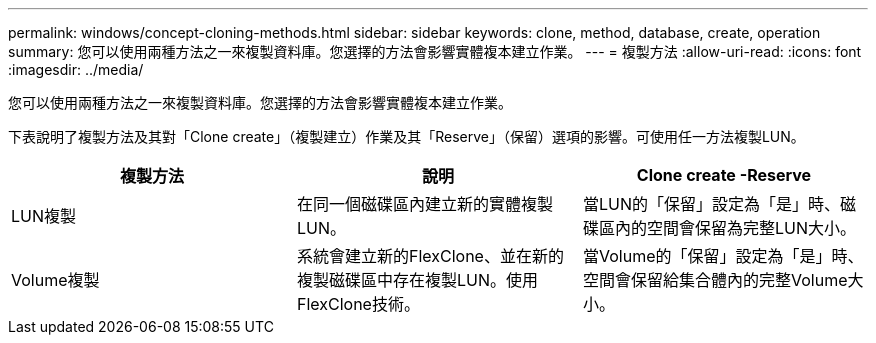 ---
permalink: windows/concept-cloning-methods.html 
sidebar: sidebar 
keywords: clone, method, database, create, operation 
summary: 您可以使用兩種方法之一來複製資料庫。您選擇的方法會影響實體複本建立作業。 
---
= 複製方法
:allow-uri-read: 
:icons: font
:imagesdir: ../media/


[role="lead"]
您可以使用兩種方法之一來複製資料庫。您選擇的方法會影響實體複本建立作業。

下表說明了複製方法及其對「Clone create」（複製建立）作業及其「Reserve」（保留）選項的影響。可使用任一方法複製LUN。

|===
| 複製方法 | 說明 | Clone create -Reserve 


 a| 
LUN複製
 a| 
在同一個磁碟區內建立新的實體複製LUN。
 a| 
當LUN的「保留」設定為「是」時、磁碟區內的空間會保留為完整LUN大小。



 a| 
Volume複製
 a| 
系統會建立新的FlexClone、並在新的複製磁碟區中存在複製LUN。使用FlexClone技術。
 a| 
當Volume的「保留」設定為「是」時、空間會保留給集合體內的完整Volume大小。

|===